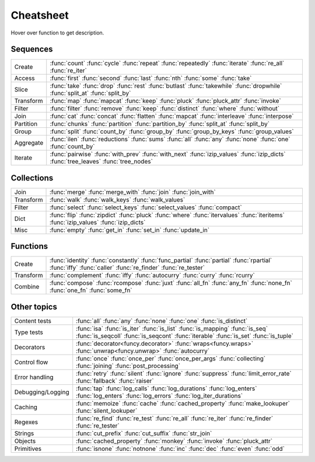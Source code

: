 .. raw:: html

    <script src="_static/nhpup_1.1.js"></script>
    <style>
    #pup {
      position:absolute;
      z-index:200; /* aaaalways on top*/
      padding: 3px 7px 5px;
      margin-left: 5px;
      margin-top: 15px;
      border-radius: 3px;
      background-color: #343131;
      color: #b3b3b3;
      font-size: 0.95em;
      white-space: nowrap;
    }
    .descriptions {display: none}
    .rst-content table.docutils td {vertical-align: top; padding: 6px 16px; line-height: 20px}
    .wy-table-responsive table td {white-space: normal}

    .rst-content code.xref {color: #2E7FB3; font-size: 90%;
        padding: 0px 2px; border: none; background: none; line-height: 20px}
    .--rst-content code.xref {color: #2E7FB3; font-size: 95%; font-weight: normal;
        padding: 0px 2px; border: none; background: none; line-height: 20px}

    .--rst-content code.xref {color: #E74C3C; font-size: 90%;
        padding: 0px 2px; border: none; background: none; line-height: 20px}


    .rst-content code.xref {line-height: 20px}

    #pup strong, #pup b {color: #ddd}
    #pup em {color: #3591CC; font-weight: bold; margin-right: 2px}
    #pup b em {margin-right: 0}
    #pup em span {color: #b3b3b3; opacity: 0.7; font-style: normal;
                  display:inline-block; padding:0 1px 0 3px}
    #pup code {background: transparent; border: none; font-size: 90%; padding: 0 3px;}
    </style>

    <script>
        function defer(method) {
            if (window.jQuery)
                method();
            else
                setTimeout(function() { defer(method) }, 50);
        }
        defer(function () {
            // Strip parentheses
            $('.py-func .pre').each(function () {
                var text = $(this).text();
                if (text.substr(-2) === '()') $(this).text(text.substr(0, text.length-2));
            })

            nhpup.initialize()
            $('.descriptions div').each(function () {
                var name = this.getAttribute('name');
                $('a[title='+name+']').on('mouseover', nhpup.popup(this.innerHTML, {width: ''})).removeAttr('title');
            })
        })
    </script>


.. _cheatsheet:

Cheatsheet
==========

Hover over function to get description.


Sequences
---------

========== ==============================================================
Create     :func:`count` :func:`cycle` :func:`repeat` :func:`repeatedly` :func:`iterate` :func:`re_all` :func:`re_iter`
Access     :func:`first` :func:`second` :func:`last` :func:`nth` :func:`some` :func:`take`
Slice      :func:`take` :func:`drop` :func:`rest` :func:`butlast` :func:`takewhile` :func:`dropwhile` :func:`split_at` :func:`split_by`
Transform  :func:`map` :func:`mapcat` :func:`keep` :func:`pluck` :func:`pluck_attr` :func:`invoke`
Filter     :func:`filter` :func:`remove` :func:`keep` :func:`distinct` :func:`where` :func:`without`
Join       :func:`cat` :func:`concat` :func:`flatten` :func:`mapcat` :func:`interleave` :func:`interpose`
Partition  :func:`chunks` :func:`partition` :func:`partition_by` :func:`split_at` :func:`split_by`
Group      :func:`split` :func:`count_by` :func:`group_by` :func:`group_by_keys` :func:`group_values`
Aggregate  :func:`ilen` :func:`reductions` :func:`sums` :func:`all` :func:`any` :func:`none` :func:`one` :func:`count_by`
Iterate    :func:`pairwise` :func:`with_prev` :func:`with_next` :func:`izip_values` :func:`izip_dicts` :func:`tree_leaves` :func:`tree_nodes`
========== ==============================================================


Collections
-----------

========== ==============================================================
Join       :func:`merge` :func:`merge_with` :func:`join` :func:`join_with`
Transform  :func:`walk` :func:`walk_keys` :func:`walk_values`
Filter     :func:`select` :func:`select_keys` :func:`select_values` :func:`compact`
Dict       :func:`flip` :func:`zipdict` :func:`pluck` :func:`where` :func:`itervalues` :func:`iteritems` :func:`izip_values` :func:`izip_dicts`
Misc       :func:`empty` :func:`get_in` :func:`set_in` :func:`update_in`
========== ==============================================================


Functions
---------

========== ==============================================================
Create     :func:`identity` :func:`constantly` :func:`func_partial` :func:`partial` :func:`rpartial` :func:`iffy` :func:`caller` :func:`re_finder` :func:`re_tester`
Transform  :func:`complement` :func:`iffy` :func:`autocurry` :func:`curry` :func:`rcurry`
Combine    :func:`compose` :func:`rcompose` :func:`juxt` :func:`all_fn` :func:`any_fn` :func:`none_fn` :func:`one_fn` :func:`some_fn`
========== ==============================================================


Other topics
------------

================== ==============================================================
Content tests      :func:`all` :func:`any` :func:`none` :func:`one` :func:`is_distinct`
Type tests         :func:`isa` :func:`is_iter` :func:`is_list` :func:`is_mapping` :func:`is_seq` :func:`is_seqcoll` :func:`is_seqcont` :func:`iterable` :func:`is_set` :func:`is_tuple`
Decorators         :func:`decorator<funcy.decorator>` :func:`wraps<funcy.wraps>` :func:`unwrap<funcy.unwrap>` :func:`autocurry`
Control flow       :func:`once` :func:`once_per` :func:`once_per_args` :func:`collecting` :func:`joining` :func:`post_processing`
Error handling     :func:`retry` :func:`silent` :func:`ignore` :func:`suppress` :func:`limit_error_rate` :func:`fallback` :func:`raiser`
Debugging/Logging  :func:`tap` :func:`log_calls` :func:`log_durations` :func:`log_enters` :func:`log_enters` :func:`log_errors` :func:`log_iter_durations`
Caching            :func:`memoize` :func:`cache` :func:`cached_property` :func:`make_lookuper` :func:`silent_lookuper`
Regexes            :func:`re_find` :func:`re_test` :func:`re_all` :func:`re_iter` :func:`re_finder` :func:`re_tester`
Strings            :func:`cut_prefix` :func:`cut_suffix` :func:`str_join`
Objects            :func:`cached_property` :func:`monkey` :func:`invoke` :func:`pluck_attr`
Primitives         :func:`isnone` :func:`notnone` :func:`inc` :func:`dec` :func:`even` :func:`odd`
================== ==============================================================


.. raw:: html
    :file: descriptions.html
